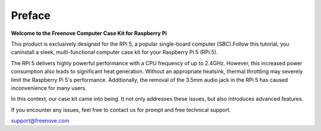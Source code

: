 ##############################################################################
Preface
##############################################################################

**Welcome to the Freenove Computer Case Kit for Raspberry Pi**

This product is exclusively designed for the RPi 5, a popular single-board computer (SBC).Follow this tutorial, you caninstall a sleek, multi-functional computer case kit for your Raspberry Pi 5 (RPi 5). 

The RPi 5 delivers highly powerful performance with a CPU frequency of up to 2.4GHz. However, this increased power consumption also leads to significant heat generation. Without an appropriate heatsink, thermal throttling may severely limit the Raspberry Pi 5's performance. Additionally, the removal of the 3.5mm audio jack in the RPi 5 has caused inconvenience for many users.

In this context, our case kit came into being. It not only addresses these issues, but also introduces advanced features.

If you encounter any issues, feel free to contact us for prompt and free technical support.

support@freenove.com 